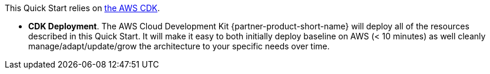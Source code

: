 // Edit this placeholder text to accurately describe your architecture.

This Quick Start relies on https://aws.amazon.com/cdk/[the AWS CDK^].

* *CDK Deployment*. The AWS Cloud Development Kit {partner-product-short-name} will deploy all of the resources described in this Quick Start. It will make it easy to both initially deploy baseline on AWS (< 10 minutes) as well cleanly manage/adapt/update/grow the architecture to your specific needs over time.

